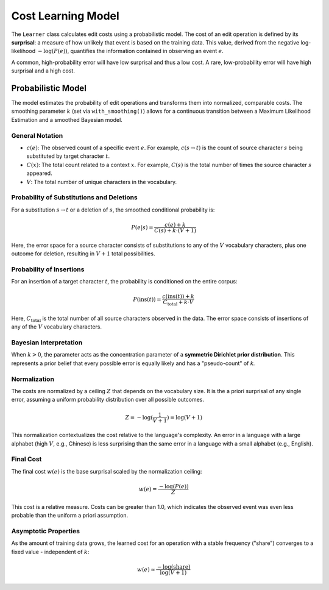 ===================
Cost Learning Model
===================

The ``Learner`` class calculates edit costs using a probabilistic model. The cost of an edit operation is defined by its **surprisal**: a measure of how unlikely that event is based on the training data. This value, derived from the negative log-likelihood :math:`-\log(P(e))`, quantifies the information contained in observing an event :math:`e`.

A common, high-probability error will have low surprisal and thus a low cost. A rare, low-probability error will have high surprisal and a high cost.

-------------------
Probabilistic Model
-------------------

The model estimates the probability of edit operations and transforms them into normalized, comparable costs. The smoothing parameter :math:`k` (set via ``with_smoothing()``) allows for a continuous transition between a Maximum Likelihood Estimation and a smoothed Bayesian model.

General Notation
~~~~~~~~~~~~~~~~

- :math:`c(e)`: The observed count of a specific event :math:`e`. For example, :math:`c(s \to t)` is the count of source character :math:`s` being substituted by target character :math:`t`.
- :math:`C(x)`: The total count related to a context :math:`x`. For example, :math:`C(s)` is the total number of times the source character :math:`s` appeared.
- :math:`V`: The total number of unique characters in the vocabulary.

Probability of Substitutions and Deletions
~~~~~~~~~~~~~~~~~~~~~~~~~~~~~~~~~~~~~~~~~~

For a substitution :math:`s \to t` or a deletion of :math:`s`, the smoothed conditional probability is:

.. math:: P(e|s) = \frac{c(e) + k}{C(s) + k \cdot (V+1)}

Here, the error space for a source character consists of substitutions to any of the :math:`V` vocabulary characters, plus one outcome for deletion, resulting in :math:`V+1` total possibilities.

Probability of Insertions
~~~~~~~~~~~~~~~~~~~~~~~~~

For an insertion of a target character :math:`t`, the probability is conditioned on the entire corpus:

.. math:: P(\text{ins}(t)) = \frac{c(\text{ins}(t)) + k}{C_{\text{total}} + k \cdot V}

Here, :math:`C_{\text{total}}` is the total number of all source characters observed in the data. The error space consists of insertions of any of the :math:`V` vocabulary characters.

Bayesian Interpretation
~~~~~~~~~~~~~~~~~~~~~~~

When :math:`k > 0`, the parameter acts as the concentration parameter of a **symmetric Dirichlet prior distribution**. This represents a prior belief that every possible error is equally likely and has a "pseudo-count" of `k`.

Normalization
~~~~~~~~~~~~~

The costs are normalized by a ceiling :math:`Z` that depends on the vocabulary size. It is the a priori surprisal of any single error, assuming a uniform probability distribution over all possible outcomes.

.. math:: Z = -\log(\frac{1}{V+1}) = \log(V+1)

This normalization contextualizes the cost relative to the language's complexity. An error in a language with a large alphabet (high :math:`V`, e.g., Chinese) is less surprising than the same error in a language with a small alphabet (e.g., English).

Final Cost
~~~~~~~~~~

The final cost :math:`w(e)` is the base surprisal scaled by the normalization ceiling:

.. math:: w(e) = \frac{-\log(P(e))}{Z}

This cost is a relative measure. Costs can be greater than 1.0, which indicates the observed event was even less probable than the uniform a priori assumption.

Asymptotic Properties
~~~~~~~~~~~~~~~~~~~~~

As the amount of training data grows, the learned cost for an operation with a stable frequency ("share") converges to a fixed value - independent of :math:`k`:

.. math:: w(e) \approx \frac{-\log(\text{share})}{\log(V+1)}
